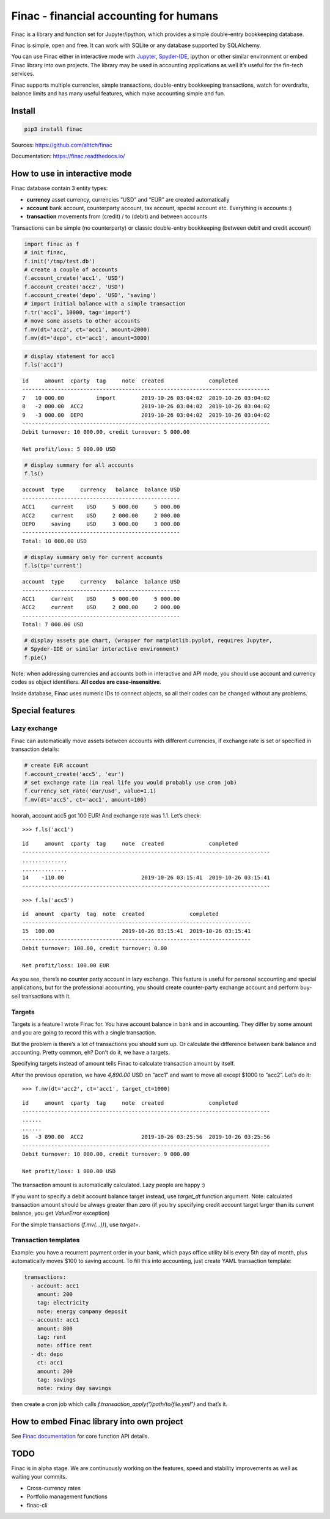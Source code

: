 Finac - financial accounting for humans
=======================================

Finac is a library and function set for Jupyter/ipython, which provides
a simple double-entry bookkeeping database.

Finac is simple, open and free. It can work with SQLite or any database
supported by SQLAlchemy.

You can use Finac either in interactive mode with
`Jupyter <https://jupyter.org/>`__,
`Spyder-IDE <https://www.spyder-ide.org/>`__, ipython or other similar
environment or embed Finac library into own projects. The library may be
used in accounting applications as well it’s useful for the fin-tech
services.

Finac supports multiple currencies, simple transactions, double-entry
bookkeeping transactions, watch for overdrafts, balance limits and has
many useful features, which make accounting simple and fun.

Install
-------

.. code:: bash

   pip3 install finac

Sources: https://github.com/alttch/finac

Documentation: https://finac.readthedocs.io/

How to use in interactive mode
------------------------------

Finac database contain 3 entity types:

-  **currency** asset currency, currencies “USD” and “EUR” are created
   automatically

-  **account** bank account, counterparty account, tax account, special
   account etc. Everything is accounts :)

-  **transaction** movements from (credit) / to (debit) and between
   accounts

Transactions can be simple (no counterparty) or classic double-entry
bookkeeping (between debit and credit account)

.. code:: python

   import finac as f
   # init finac, 
   f.init('/tmp/test.db')
   # create a couple of accounts
   f.account_create('acc1', 'USD')
   f.account_create('acc2', 'USD')
   f.account_create('depo', 'USD', 'saving')
   # import initial balance with a simple transaction
   f.tr('acc1', 10000, tag='import')
   # move some assets to other accounts
   f.mv(dt='acc2', ct='acc1', amount=2000)
   f.mv(dt='depo', ct='acc1', amount=3000)

.. code:: python

   # display statement for acc1
   f.ls('acc1')

::

   id     amount  cparty  tag     note  created              completed
   -----------------------------------------------------------------------------
   7   10 000.00          import        2019-10-26 03:04:02  2019-10-26 03:04:02
   8   -2 000.00  ACC2                  2019-10-26 03:04:02  2019-10-26 03:04:02
   9   -3 000.00  DEPO                  2019-10-26 03:04:02  2019-10-26 03:04:02
   -----------------------------------------------------------------------------
   Debit turnover: 10 000.00, credit turnover: 5 000.00

   Net profit/loss: 5 000.00 USD

.. code:: python

   # display summary for all accounts
   f.ls()

::

   account  type     currency   balance  balance USD
   -------------------------------------------------
   ACC1     current    USD     5 000.00     5 000.00
   ACC2     current    USD     2 000.00     2 000.00
   DEPO     saving     USD     3 000.00     3 000.00
   -------------------------------------------------
   Total: 10 000.00 USD

.. code:: python

   # display summary only for current accounts
   f.ls(tp='current')

::

   account  type     currency   balance  balance USD
   -------------------------------------------------
   ACC1     current    USD     5 000.00     5 000.00
   ACC2     current    USD     2 000.00     2 000.00
   -------------------------------------------------
   Total: 7 000.00 USD

.. code:: python

   # display assets pie chart, (wrapper for matplotlib.pyplot, requires Jupyter,
   # Spyder-IDE or similar interactive environment)
   f.pie()

Note: when addressing currencies and accounts both in interactive and
API mode, you should use account and currency codes as object
identifiers. **All codes are case-insensitive**.

Inside database, Finac uses numeric IDs to connect objects, so all their
codes can be changed without any problems.

Special features
----------------

Lazy exchange
~~~~~~~~~~~~~

Finac can automatically move assets between accounts with different
currencies, if exchange rate is set or specified in transaction details:

.. code:: python

   # create EUR account
   f.account_create('acc5', 'eur')
   # set exchange rate (in real life you would probably use cron job)
   f.currency_set_rate('eur/usd', value=1.1)
   f.mv(dt='acc5', ct='acc1', amount=100)

hoorah, account acc5 got 100 EUR! And exchange rate was 1.1. Let’s
check:

::

   >>> f.ls('acc1')

::

   id     amount  cparty  tag     note  created              completed
   -----------------------------------------------------------------------------
   ..............
   ..............
   14    -110.00                        2019-10-26 03:15:41  2019-10-26 03:15:41
   -----------------------------------------------------------------------------

::

   >>> f.ls('acc5')

::

   id  amount  cparty  tag  note  created              completed
   -----------------------------------------------------------------------
   15  100.00                     2019-10-26 03:15:41  2019-10-26 03:15:41
   -----------------------------------------------------------------------
   Debit turnover: 100.00, credit turnover: 0.00

   Net profit/loss: 100.00 EUR

As you see, there’s no counter party account in lazy exchange. This
feature is useful for personal accounting and special applications, but
for the professional accounting, you should create counter-party
exchange account and perform buy-sell transactions with it.

Targets
~~~~~~~

Targets is a feature I wrote Finac for. You have account balance in bank
and in accounting. They differ by some amount and you are going to
record this with a single transaction.

But the problem is there’s a lot of transactions you should sum up. Or
calculate the difference between bank balance and accounting. Pretty
common, eh? Don’t do it, we have a targets.

Specifying targets instead of amount tells Finac to calculate
transaction amount by itself.

After the previous operation, we have *4,890.00* USD on “acc1” and want
to move all except $1000 to “acc2”. Let’s do it:

::

   >>> f.mv(dt='acc2', ct='acc1', target_ct=1000)

::

   id     amount  cparty  tag     note  created              completed
   -----------------------------------------------------------------------------
   ......
   ......
   16  -3 890.00  ACC2                  2019-10-26 03:25:56  2019-10-26 03:25:56
   -----------------------------------------------------------------------------
   Debit turnover: 10 000.00, credit turnover: 9 000.00

   Net profit/loss: 1 000.00 USD

The transaction amount is automatically calculated. Lazy people are
happy :)

If you want to specify a debit account balance target instead, use
*target_dt* function argument. Note: calculated transaction amount
should be always greater than zero (if you try specifying credit account
target larger than its current balance, you get *ValueError* exception)

For the simple transactions (*f.mv(…))*), use *target=*.

Transaction templates
~~~~~~~~~~~~~~~~~~~~~

Example: you have a recurrent payment order in your bank, which pays
office utility bills every 5th day of month, plus automatically moves
$100 to saving account. To fill this into accounting, just create YAML
transaction template:

.. code:: yaml

   transactions:
     - account: acc1
       amount: 200
       tag: electricity
       note: energy company deposit
     - account: acc1
       amount: 800
       tag: rent
       note: office rent
     - dt: depo
       ct: acc1
       amount: 200
       tag: savings
       note: rainy day savings

then create a cron job which calls
*f.transaction_apply(“/path/to/file.yml”)* and that’s it.

How to embed Finac library into own project
-------------------------------------------

See `Finac documentation <https://finac.readthedocs.io/>`__ for core
function API details.

TODO
----

Finac is in alpha stage. We are continuously working on the features,
speed and stability improvements as well as waiting your commits.

-  Cross-currency rates
-  Portfolio management functions
-  finac-cli
